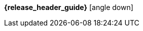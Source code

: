 [.top-menu-guides]
====
*{release_header_guide}* icon:angle-down[]

ifeval::["{release_header_guide}" != "{productoverview_name_short}"]
* {productoverview_link}[{productoverview_name_short}]
endif::[]
ifeval::["{release_header_guide}" != "{functionaldocumentation_name_short}"]
* {functionaldocumentation_link}[{functionaldocumentation_name_short}]
endif::[]
ifeval::["{release_header_guide}" != "{technicaldocumentation_name_short}"]
* {technicaldocumentation_link}[{technicaldocumentation_name_short}]
endif::[]
ifeval::["{release_header_guide}" != "{installationanddevelopment_name_short}"]
* {installationanddevelopment_link}[{installationanddevelopment_name_short}]
endif::[]
====

////
[.top-menu-version]
====
ifeval::["{project_buildType}" == "latest"]
[.versionlatest]
Version *{project_version}* _Latest_
endif::[]
ifeval::["{project_buildType}" == "archive"]
[.versionarchive]
Version *{project_version}* _{release_header_latest_link}[Click here for latest]_
endif::[]
====
////